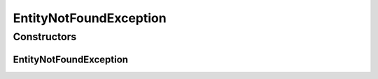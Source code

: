 EntityNotFoundException
=======================

.. java:package:: org.motechproject.mds.ex
   :noindex:

.. java:type:: public class EntityNotFoundException extends MdsException

   The \ ``EntityNotFoundException``\  exception signals a situation in which an entity with a given id does not exist in database.

Constructors
------------
EntityNotFoundException
^^^^^^^^^^^^^^^^^^^^^^^

.. java:constructor:: public EntityNotFoundException()
   :outertype: EntityNotFoundException

   Constructs a new EntityNotFoundException with \ *mds.error.entityNotFound*\  as a message key.

